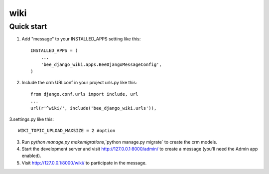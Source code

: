 ============
wiki
============

Quick start
-----------

1. Add "message" to your INSTALLED_APPS setting like this::

    INSTALLED_APPS = (
        ...
        'bee_django_wiki.apps.BeeDjangoMessageConfig',
    )

2. Include the crm URLconf in your project urls.py like this::

    from django.conf.urls import include, url
    ...
    url(r'^wiki/', include('bee_django_wiki.urls')),

3.settings.py like this::

    WIKI_TOPIC_UPLOAD_MAXSIZE = 2 #option

3. Run `python manage.py makemigrations`,`python manage.py migrate` to create the crm models.

4. Start the development server and visit http://127.0.0.1:8000/admin/
   to create a message (you'll need the Admin app enabled).

5. Visit http://127.0.0.1:8000/wiki/ to participate in the message.
